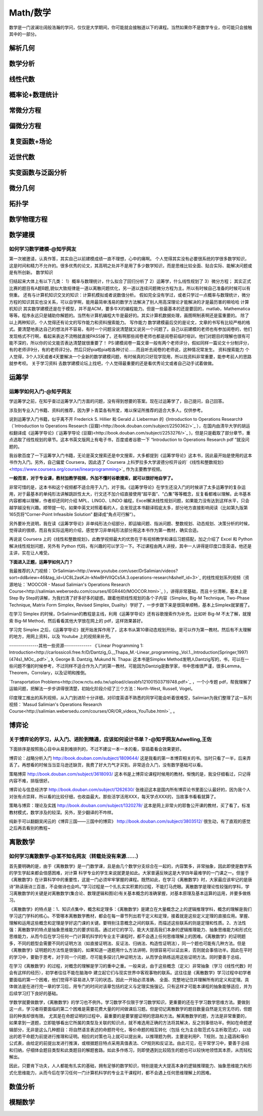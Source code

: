 Math/数学
=======
数学是一门波澜壮阔般浩瀚的学问，仅仅是大学期间，你可能就会接触道以下的课程。当然如果你不是数学专业，你可能只会接触其中的一部分。

解析几何
----

数学分析
----

线性代数
----

概率论+数理统计
--------

常微分方程
-----

偏微分方程
-----

复变函数+场论
-------

近世代数
----

实变函数与泛函分析
---------

微分几何
----

拓扑学
----

数学物理方程
------

数学建模
----
如何学习数学建模-@知乎网友
^^^^^^^^^^^^^^
第一次被邀请，认真作答，其实自己以前建模成绩一直不理想，心中的痛啊。
个人觉得其实没有必要很系统的学很多数学知识，这是时间和精力不允许的。很多优秀的论文，其高明之处并不是用了多少数学知识，而是思维比较全面、贴合实际、能解决问题或是有所创新。
数学知识

归结起来大体上有以下几类：
1）概率与数理统计，什么拟合了回归分析了
2）运筹学，什么线性规划了
3）微分方程；
其实正式比赛的题目有A题B题,貌似大致规律是一道以离散问题优化，另一道以连续问题微分方程为主。所以有时候自己准备的时候可以有侧重。
还有与计算机知识交叉的知识：计算机模拟或者说数值分析。
假如完全没有学过，或者只学过一点概率与数理统计，微分方程的知识其实也没关系，可以自学啊，能用最简单浅易的数学方法解决了别人用高深理论才能解决的才是最历害的嘛哈哈
计算机知识
其实数学建模还是在于模型，并不是ACM，要多牛X的编程能力。但是一些最基本的还是要回的，matlab，Mathematica等等。程序永远只是辅助你解题的。当然有计算机编程大牛是最好的。其实计算机数据处理，画图啊制表啊还是蛮重要的。
除了以上两种知识，个人觉得还有论文的写作能力和资料搜索能力。
写作能力
数学建模最后交的是论文，文章的书写有比较严格的格式。要清楚地表达自己的想法并不容易，有时一个问题没说清楚就又说另一个问题了。自己以前建模的老师也有参加阅卷的，他们发现格式不行啊，看起来表达不流畅就直接PASS掉了。还有啊那些阅卷老师也都是阅卷前临时培训，他们对题目的理解也很有可能不深的，所以你的论文能否表达清楚就很重要了！
PS:建模阅卷一篇文章一般有两个老师评分，假如同样一篇论文十分制评分，有的老师评9分，有的老师评2分。然后只好pia啦pia啦各种讨论……而且听去阅卷的老师说，这种情况常发生。
资料搜索能力
个人觉得，3个人3天或者4天要解决一个全新的数学建模问题，有时候真的只好现学现用，所以找资料非常重要，能参考前人的思路就参考呗。
关于学习资料
去数学建模论坛上找吧，个人觉得最重要的还是看优秀论文或者自己动手试着做做。


运筹学
-----
运筹学如何入门-@知乎网友
^^^^^^^^^^^^^
学运筹学之前，在知乎查过运筹学入门方面的问题，没有得到想要的答案。现在过运筹学了，自己提问，自己回答。

涉及到专业入门书籍、资料的推荐，因为萝卜青菜各有所爱，难以保证所推荐的适合大多人。仅供参考。

说到运筹学入门书籍，似乎离不开 Frederick S. Hillier 和 Gerald J. Lieberman 的《Introduction to Operations Research》（`Introduction to Operations Research (豆瓣)<http://book.douban.com/subject/2250362/>`_ ），在国内由清华大学的胡运权翻译成《运筹学导论》(`运筹学导论 (豆瓣)<http://book.douban.com/subject/2253276/>`_ )，但是只是截取了部分章节，重点选取了线性规划的章节。这本书英文版网上有电子书，百度或者谷歌一下 “Introduction to Operations Research pdf ”就没问题的。

我谷歌百度了一下运筹学入门书籍，无论是英文搜索还是中文搜索，大多都提到《运筹学导论》这本书，因此最开始是使用的这本书作为入门。另外，自己偏爱 Coursera，因此选了 Coursera 上科罗拉多大学波德分校开设的`《线性和整数规划》<https://www.coursera.org/course/linearprogramming>`_ 作为主要教学视频。

**一般而言，对于专业课，教材加教学视频，外加不懂时谷歌搜索，就可以很好地自学了。**

非常可惜的是，这本书和这个视频都不适合用于入门，对于我。《运筹学导论》在学生还没入门的时候讲了太多运筹学的复杂运用，对于最基本的单纯形法讲解跳跃性太大，行文还不加介绍直接使用“超平面”、“凸集”等等概念，反复看都难以理解。此书基本内容都难以理解，作者却还同时介绍 MPL、LINGO、LINDO 编程，Excel解决线性规划问题，如果能力没有达到这样水平，只会越学越没有兴趣。顺带提一句，如果中英文对照着看的人，会发现这本书翻译瑕疵太多，部分地方直接影响阅读（比如第九版第165页将“Corner-Point Infeasible Solution” 翻译成“角点可行解”）。

另外要补充说明，我在读《运筹学导论》非单纯形法介绍部分，即运输问题、指派问题、整数规划、动态规划、决策分析的时候，觉得读的很顺，而且有实际运用的介绍，感觉学习非单纯形法部分用这本书作为第一教材，确实合适。

再说说 Coursera 上的《线性和整数规划》，此教学视频最大的优势在于有视频教学和课后习题搭配，加之介绍了 Excel 和 Python 解决线性规划问题，另外有 Python 代码，有兴趣的可以学习一下。不过课程由两人讲授，其中一人讲得是印度口音英语，他还是主讲，实在让人难受。

**下面进入正题，运筹学如何入门？**

我最推荐的入门视频：`DrSalimian<http://www.youtube.com/user/DrSalimian/videos?sort=dd&view=46&tag_id=UC8L2asKJn-kNwBHVllQCs5A.3.operations-research&shelf_id=3>`_ 的线性规划系列视频（资源地址：`MOOCOR - Masud Salimian's Operations Research Course<http://salimian.webersedu.com/courses/IEGR440/MOOCOR.html>`_ ），讲得非常基础，而且十分清晰，基本上是 Step By Step的讲解，为我扫清了好多好多的疑惑。跟着他把线性规划的各个子内容（Simplex, Big-M Technique, Two-Phase Technique, Matrix Form Simplex, Revised Simplex, Duality）学好了，一步步跟下来是很简单顺畅，基本上Simplex就掌握了。

在学习 Simplex 的时候，DrSalimian的教程是主线，利用《运筹学导论》还有谷歌搜索作为补充。比如听 Big-M 不太了解，就搜索 Big-M Method，然后看看其他大学放在网上的 pdf，这样效果甚好。

学习完 Simplex 之后，《运筹学导论》就开始发挥作用了，这本书从第10章动态规划开始，是可以作为第一教材。然后有不太理解的地方，用网上资料，以及 Youtube 上的视频来补充。

---------------其他一些资源--------------
《`Linear Programming 1: Introduction<http://carlossicoli.free.fr/D/Dantzig_G.,_Thapa_M.-Linear_programming._Vol.1._Introduction(Springer,1997)(474s)_MOc_.pdf>`_ 》, George B. Dantzig, Mukund N. Thapa: 这本书是Simplex Method发明人Dantzig写的，书，可以在一些问题不懂的时候参考，不过同样不适合作为入门的第一教材。可能因为Dantzig是数学家，书中思维很严谨，很多Lemma，Theorem，Corrolary，以及证明和推倒。

`Transportation Problems<http://ocw.nctu.edu.tw/upload/classbfs121001503719748.pdf>`_ ，一个小专题 pdf，帮我理解了运输问题，把解法一步步讲得很清楚，初始化阶段介绍了三个方法：North-West, Russell, Vogel。

印度理工推出的系列视频，从入门到进阶十分详细，对印度英语不熟悉的同学可能会听着很难受，Salimian为我们整理了这一系列视频：`Masud Salimian's Operations Research Course<http://salimian.webersedu.com/courses/OR/OR_videos_YouTube.html>`_ 。

博弈论
-----
关于博弈论的学习，从入门、进阶到精通，应该如何设计书单？-@知乎网友Adwelling,王佐
^^^^^^^^^^^^^^^^^^^^^^^^^^^^^^^^^^^^^^^^^^^^^^
下面排序是按照我心目中从易到难排列的，不过不建议一本一本的看，穿插着看会效果更好。


博弈论：战略分析入门
http://book.douban.com/subject/1809644/
这是我看的第一本博弈相关的书。当时只看了一半，后来弄丢了。再想看的时候当当亚马逊还缺货，我费了好大力气才买到。非常适合入门，没有数学基础可以看。

策略博弈
http://book.douban.com/subject/3618093/
这本书是上博弈论课程时候用的教材。惭愧的是，我没仔细看过，只记得内容不难，排版很好。

博弈论与信息经济学
http://book.douban.com/subject/1262630/
张维迎这本是国内所有博弈论书里面公认最好的，因为我个人对张有点崇拜，所以看的比较仔细，也收益最大。那些活学活用XXX，每天学点XXX的，当故事书看看就算了。

策略与博弈：理论及实践
http://book.douban.com/subject/1320278/
这本是网上非常火的耶鲁公开课的教材，买了看了。标准教材模式，数学涉及的较深。另外，至少翻译的不咋样。

纯新手可以翻翻吴闲云的《博弈三国——三国中的博弈》
http://book.douban.com/subject/3803512/
很生动，有了直观的感觉之后再去看别的教程~



离散数学
----
如何学习离散数学-@某不知名网友（转载处没有来源……）
^^^^^^^^^^^^^^^^^^^^^^^^^^^
首先要明确的是，由于《离散数学》是一门数学课，且是由几个数学分支综合在一起的，内容繁多，非常抽象，因此即使是数学系的学生学起来都会倍感困难，对计算 科学专业的学生来说就更是如此。大家普遍反映这是大学四年最难学的一门课之一。但鉴于《离散数学》在计算科学中的重要性，这是一门必须牢牢掌握的课程。既然如此，在学习《离散数学》时，大家最应该牢记的是唐诗“熟读唐诗三百首，不会做诗也会吟。”学习过程是一个扎扎实实积累的过程，不能打马虎眼。离散数学是理论性较强的学科，学习离散数学的关键是对离散数学(集合论、数理逻辑和图论)有关基本概念的准确掌握，对基本原理及基本运算的运用，并要多做练习。

《离散数学》的特点是：1、知识点集中，概念和定理多：《离散数学》是建立在大量概念之上的逻辑推理学科，概念的理解是我们学习这门学科的核心。不管哪本离散数学教材，都会在每一章节列出若干定义和定理，接着就是这些定义定理的直接应用。掌握、理解和运用这些概念和定理是学好这门课的关键。要特别注意概念之间的联系，而描述这些联系的则是定理和性质。2、方法性强：离散数学的特点是抽象思维能力的要求较高。通过对它的学习，能大大提高我们本身的逻辑推理能力、抽象思维能力和形式化思维能力，从而今后在学习任何一门计算机科学的专业主干课程时，都不会遇上任何思维理解上的困难。《离散数学》的证明题多，不同的题型会需要不同的证明方法（如直接证明法、反证法、归纳法、构造性证明法），同一个题也可能有几种方法。但是《离散数学》证明题的方法性是很强的，如果知道一道题用什么方法讲明，则很容易可以证出来，否则就会事倍功半。因此在平时的学习中，要勤于思考，对于同一个问题，尽可能多探讨几种证明方法，从而学会熟练运用这些证明方法。同时要善于总结，

在学习《离散数学》的过程，对概念的理解是学习的重中之重。一般来说，由于这些概念（定义）非常抽象（学习《线性代数》时会有这样的经历），初学者往往不能在脑海中 建立起它们与现实世界中客观事物的联系。这往往是《离散数学》学习过程中初学者要面临的第一个困难，他们觉得不容易进入学习的状态。因此一开始必须准确、 全面、完整地记住并理解所有的定义和定理。具体做法是在进行完一章的学习后，用专门的时间对该章包括的定义与定理实施强记。只有这样才可能本课程的抽象能够适应，并为后续学习打下良好的基础。

学数学就要做数学，《离散数学》的学习也不例外。学习数学不仅限于学习数学知识，更重要的还在于学习数学思维方法。要做到这一点，学习者将要面临的第二个困难是需要花费大量的时间做课后习题。但是切记离散数学的题目数量自然是无穷无尽的，但题目的种类却很有限。 尤其是在命题证明的过程中，最重要的是要掌握证明的思路和方法。解离散数学的题，方法是非常重要的，如果拿到一道题，立即能够看出它所属的类型及关联的知识点，就不难选用正确的方法将其解决，反之则事倍功半。例如在命题逻辑部分，无非是这么几种题目：将自然语言表述的命题符号化，等价命题的相互转化（包括 化为主合取范式与主析取范式），以给出的若干命题为前提进行推理和证明。相应的对策也马上就可以提出来。以推理题为例，主要是利用P、T规则，加上蕴涵和等价公式表，由给定的前提出发进行推演，或根据题目特点采用真值表法、CP规则和反证法。由此可见，在平常学习中，要善于总结和归纳，仔细体会题目类型和此类题目的解题套路。如此多作练习，则即使遇到比较陌生的题也可以较快地领悟其本质，从而轻松解出。

因此，只要肯下功夫，人人都能有扎实的基础，拥有足够的数学知识，特别是能大大提高本身的逻辑推理能力、抽象思维能力和形式化思维能力，从而今后在学习任何一门计算机科学的专业主干课程时，都不会遇上任何思维理解上的困难。


数值分析
----

模糊数学
----



